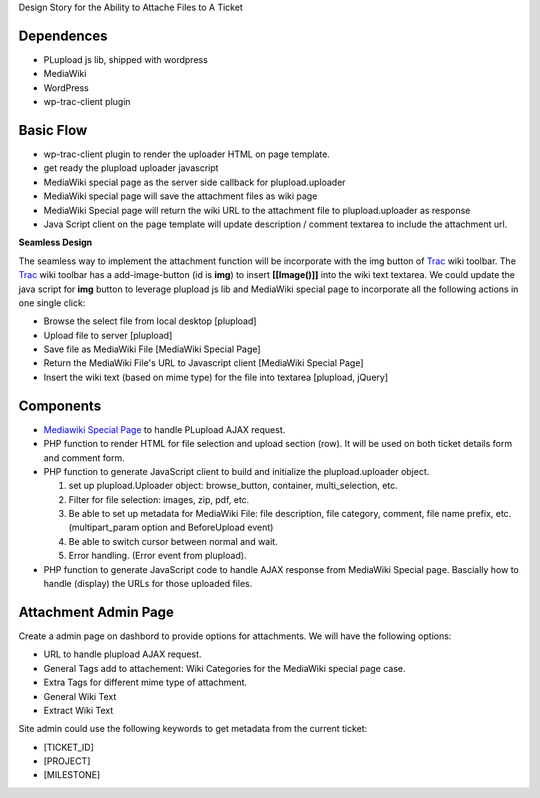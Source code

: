 Design Story for the Ability to Attache Files to A Ticket

Dependences
===========

- PLupload js lib, shipped with wordpress
- MediaWiki
- WordPress
- wp-trac-client plugin

Basic Flow
==========

- wp-trac-client plugin to render the uploader HTML on
  page template.
- get ready the plupload uploader javascript
- MediaWiki special page as the server side callback for
  plupload.uploader
- MediaWiki special page will save the attachment files
  as wiki page
- MediaWiki Special page will return the wiki URL to 
  the attachment file to plupload.uploader as response
- Java Script client on the page template will update 
  description / comment textarea to include the 
  attachment url.

**Seamless Design**

The seamless way to implement the attachment function will
be incorporate with the img button of Trac_ wiki toolbar.
The Trac_ wiki toolbar has a add-image-button (id is **img**)
to insert **[[Image()]]** into the wiki text textarea.
We could update the java script for **img** button to 
leverage plupload js lib and MediaWiki special page to 
incorporate all the following actions in one single click:

- Browse the select file from local desktop [plupload]
- Upload file to server [plupload]
- Save file as MediaWiki File [MediaWiki Special Page]
- Return the MediaWiki File's URL to Javascript client
  [MediaWiki Special Page]
- Insert the wiki text (based on mime type) for the file into 
  textarea [plupload, jQuery]

Components
==========

- `Mediawiki Special Page`_ to handle PLupload AJAX request.
- PHP function to render HTML for file selection and
  upload section (row). It will be used on both ticket
  details form and comment form.
- PHP function to generate JavaScript client to build
  and initialize the plupload.uploader object.

  #. set up plupload.Uploader object: browse_button,
     container, multi_selection, etc.
  #. Filter for file selection: images, zip, pdf,
     etc.
  #. Be able to set up metadata for MediaWiki File:
     file description, file category, comment,
     file name prefix, etc. (multipart_param option
     and BeforeUpload event)
  #. Be able to switch cursor between normal and
     wait.
  #. Error handling. (Error event from plupload).

- PHP function to generate JavaScript code to
  handle AJAX response from MediaWiki Special page.
  Bascially how to handle (display) the URLs for
  those uploaded files.

Attachment Admin Page
=====================

Create a admin page on dashbord to provide options for attachments.
We will have the following options:

- URL to handle plupload AJAX request.
- General Tags add to attachement: Wiki Categories for the 
  MediaWiki special page case.
- Extra Tags for different mime type of attachment.
- General Wiki Text
- Extract Wiki Text

Site admin could use the following keywords to get metadata from 
the current ticket:

- [TICKET_ID]
- [PROJECT]
- [MILESTONE]

.. _plupload wiki: https://github.com/moxiecode/plupload/wiki
.. _MediaWiki Special Page: http://www.mediawiki.org/wiki/Manual:Special_pages
.. _Trac: http://trac.edgewall.org/
